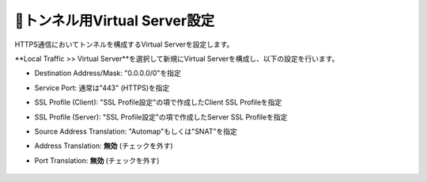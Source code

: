 トンネル用Virtual Server設定
===========================

HTTPS通信においてトンネルを構成するVirtual Serverを設定します。

**Local Traffic >> Virtual Server**を選択して新規にVirtual Serverを構成し、以下の設定を行います。

- Destination Address/Mask: "0.0.0.0/0"を指定
- Service Port: 通常は"443" (HTTPS)を指定
- SSL Profile (Client): "SSL Profile設定"の項で作成したClient SSL Profileを指定
- SSL Profile (Server): "SSL Profile設定"の項で作成したServer SSL Profileを指定
- Source Address Translation: "Automap"もしくは"SNAT"を指定
- Address Translation: **無効** (チェックを外す)
- Port Translation: **無効** (チェックを外す)


  .. figure:: images/mod3-3-1.png
     :scale: 60%
     :align: center

  .. figure:: images/mod3-3-2.png
     :scale: 60%
     :align: center

  .. figure:: images/mod3-3-3.png
     :scale: 80%
     :align: center
